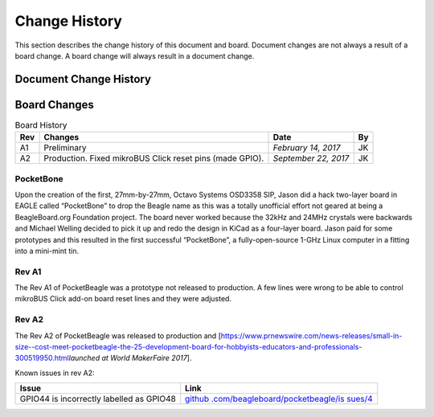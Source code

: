 .. _pocketbeagle_change_history:

Change History
=====================

This section describes the change history of this document and board.
Document changes are not always a result of a board change. A board
change will always result in a document change.

.. _document_change_history:

Document Change History
~~~~~~~~~~~~~~~~~~~~~~~~~~~

.. table:: Change History

    ========+======================================+====================+========
    **Rev** | **Changes**                          | **Date**           | **By**
    ========+======================================+====================+========
    A.x     | Production Document                  | *December 7, 2017* | JK
    --------+--------------------------------------+--------------------+--------
    0.0.5   | Converted to .rst and gitlab hosting | *July 21, 2022*    | DK
    ========+======================================+====================+========

.. _board_changes:

Board Changes
~~~~~~~~~~~~~~~~~

.. table:: Board History  

    +---------+-----------------------+----------------------+--------+
    | **Rev** | **Changes**           | **Date**             | **By** |
    +=========+=======================+======================+========+
    | A1      | Preliminary           | *February 14, 2017*  | JK     |
    +---------+-----------------------+----------------------+--------+
    | A2      | Production. Fixed     | *September 22, 2017* | JK     |
    |         | mikroBUS Click reset  |                      |        |
    |         | pins (made GPIO).     |                      |        |
    +---------+-----------------------+----------------------+--------+

PocketBone
^^^^^^^^^^^^^^^^

Upon the creation of the first, 27mm-by-27mm, Octavo Systems OSD3358
SIP, Jason did a hack two-layer board in EAGLE called “PocketBone” to
drop the Beagle name as this was a totally unofficial effort not geared
at being a BeagleBoard.org Foundation project. The board never worked
because the 32kHz and 24MHz crystals were backwards and Michael Welling
decided to pick it up and redo the design in KiCad as a four-layer
board. Jason paid for some prototypes and this resulted in the first
successful “PocketBone”, a fully-open-source 1-GHz Linux computer in a
fitting into a mini-mint tin.

.. _rev_a1:

Rev A1
^^^^^^^^^^^^

The Rev A1 of PocketBeagle was a prototype not released to production. A
few lines were wrong to be able to control mikroBUS Click add-on board
reset lines and they were adjusted.

.. _rev_a2:

Rev A2
^^^^^^^^^^^^

The Rev A2 of PocketBeagle was released to production and
[https://www.prnewswire.com/news-releases/small-in-size--cost-meet-pocketbeagle-the-25-development-board-for-hobbyists-educators-and-professionals-300519950.html\ *launched
at World MakerFaire 2017*].

Known issues in rev A2:

+----------------------------------+----------------------------------+
| **Issue**                        | **Link**                         |
+==================================+==================================+
| GPIO44 is incorrectly labelled   | `github                          |
| as GPIO48                        | .com/beagleboard/pocketbeagle/is |
|                                  | sues/4 <https://github.com/beagl |
|                                  | eboard/pocketbeagle/issues/4>`__ |
+----------------------------------+----------------------------------+

